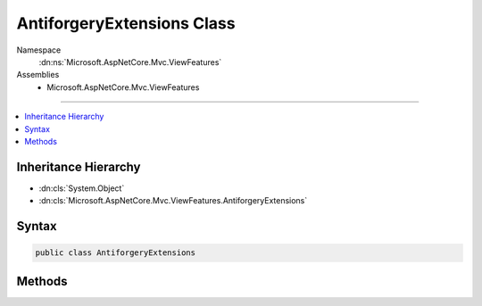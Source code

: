 

AntiforgeryExtensions Class
===========================





Namespace
    :dn:ns:`Microsoft.AspNetCore.Mvc.ViewFeatures`
Assemblies
    * Microsoft.AspNetCore.Mvc.ViewFeatures

----

.. contents::
   :local:



Inheritance Hierarchy
---------------------


* :dn:cls:`System.Object`
* :dn:cls:`Microsoft.AspNetCore.Mvc.ViewFeatures.AntiforgeryExtensions`








Syntax
------

.. code-block:: csharp

    public class AntiforgeryExtensions








.. dn:class:: Microsoft.AspNetCore.Mvc.ViewFeatures.AntiforgeryExtensions
    :hidden:

.. dn:class:: Microsoft.AspNetCore.Mvc.ViewFeatures.AntiforgeryExtensions

Methods
-------

.. dn:class:: Microsoft.AspNetCore.Mvc.ViewFeatures.AntiforgeryExtensions
    :noindex:
    :hidden:

    
    .. dn:method:: Microsoft.AspNetCore.Mvc.ViewFeatures.AntiforgeryExtensions.GetHtml(Microsoft.AspNetCore.Antiforgery.IAntiforgery, Microsoft.AspNetCore.Http.HttpContext)
    
        
    
        
        Generates an <input type="hidden"> element for an antiforgery token.
    
        
    
        
        :param antiforgery: The :any:`Microsoft.AspNetCore.Antiforgery.IAntiforgery` instance.
        
        :type antiforgery: Microsoft.AspNetCore.Antiforgery.IAntiforgery
    
        
        :param httpContext: The :any:`Microsoft.AspNetCore.Http.HttpContext` associated with the current request.
        
        :type httpContext: Microsoft.AspNetCore.Http.HttpContext
        :rtype: Microsoft.AspNetCore.Html.IHtmlContent
        :return: 
            A :any:`Microsoft.AspNetCore.Html.IHtmlContent` containing an <input type="hidden"> element. This element should be put
            inside a <form>.
    
        
        .. code-block:: csharp
    
            public static IHtmlContent GetHtml(IAntiforgery antiforgery, HttpContext httpContext)
    

